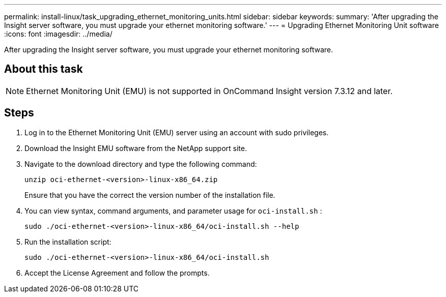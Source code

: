 ---
permalink: install-linux/task_upgrading_ethernet_monitoring_units.html
sidebar: sidebar
keywords: 
summary: 'After upgrading the Insight server software, you must upgrade your ethernet monitoring software.'
---
= Upgrading Ethernet Monitoring Unit software
:icons: font
:imagesdir: ../media/

[.lead]
After upgrading the Insight server software, you must upgrade your ethernet monitoring software.

== About this task

[NOTE]
====
Ethernet Monitoring Unit (EMU) is not supported in OnCommand Insight version 7.3.12 and later.
====

== Steps

. Log in to the Ethernet Monitoring Unit (EMU) server using an account with sudo privileges.
. Download the Insight EMU software from the NetApp support site.
. Navigate to the download directory and type the following command:
+
`unzip oci-ethernet-<version>-linux-x86_64.zip`
+
Ensure that you have the correct the version number of the installation file.

. You can view syntax, command arguments, and parameter usage for `oci-install.sh` :
+
`sudo ./oci-ethernet-<version>-linux-x86_64/oci-install.sh --help`

. Run the installation script:
+
`sudo ./oci-ethernet-<version>-linux-x86_64/oci-install.sh`

. Accept the License Agreement and follow the prompts.
